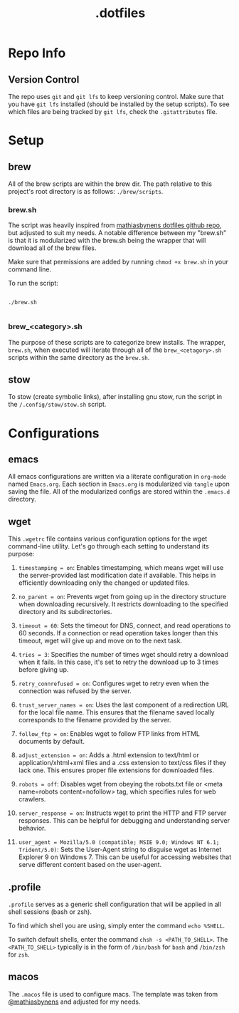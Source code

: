 #+title: .dotfiles

* Repo Info

** Version Control

The repo uses =git= and =git lfs= to keep versioning control. Make sure that you have =git lfs= installed (should be installed by the setup scripts). To see which files are being tracked by =git lfs=, check the =.gitattributes= file.

* Setup

** brew

All of the brew scripts are within the brew dir. The path relative to this project's root directory is as follows: =./brew/scripts=.

*** brew.sh

The script was heavily inspired from [[https://github.com/mathiasbynens/dotfiles/blob/main/brew.sh][mathiasbynens dotfiles github repo]], but adjusted to suit my needs. A notable difference between my "brew.sh" is that it is modularized with the brew.sh being the wrapper that will download all of the brew files.

Make sure that permissions are added by running =chmod +x brew.sh= in your command line.

To run the script:

#+begin_src shell

  ./brew.sh

#+end_src

*** brew_<category>.sh

The purpose of these scripts are to categorize brew installs. The wrapper, =brew.sh=, when executed will iterate through all of the =brew_<cetagory>.sh= scripts within the same directory as the =brew.sh=. 

** stow

To stow (create symbolic links), after installing gnu stow, run the script in the =/.config/stow/stow.sh= script.

* Configurations

** emacs

All emacs configurations are written via a literate configuration in =org-mode= named =Emacs.org=. Each section in =Emacs.org= is modularized via =tangle= upon saving the file. All of the modularized configs are stored within the =.emacs.d= directory.

** wget

This =.wgetrc= file contains various configuration options for the wget command-line utility. Let's go through each setting to understand its purpose:

1. =timestamping = on=: Enables timestamping, which means wget will use the server-provided last modification date if available. This helps in efficiently downloading only the changed or updated files.

2. =no_parent = on=: Prevents wget from going up in the directory structure when downloading recursively. It restricts downloading to the specified directory and its subdirectories.

3. =timeout = 60=: Sets the timeout for DNS, connect, and read operations to 60 seconds. If a connection or read operation takes longer than this timeout, wget will give up and move on to the next task.

4. =tries = 3=: Specifies the number of times wget should retry a download when it fails. In this case, it's set to retry the download up to 3 times before giving up.

5. =retry_connrefused = on=: Configures wget to retry even when the connection was refused by the server.

6. =trust_server_names = on=: Uses the last component of a redirection URL for the local file name. This ensures that the filename saved locally corresponds to the filename provided by the server.

7. =follow_ftp = on=: Enables wget to follow FTP links from HTML documents by default.

8. =adjust_extension = on=: Adds a .html extension to text/html or application/xhtml+xml files and a .css extension to text/css files if they lack one. This ensures proper file extensions for downloaded files.

9. =robots = off=: Disables wget from obeying the robots.txt file or <meta name=robots content=nofollow> tag, which specifies rules for web crawlers.

10. =server_response = on=: Instructs wget to print the HTTP and FTP server responses. This can be helpful for debugging and understanding server behavior.

11. =user_agent = Mozilla/5.0 (compatible; MSIE 9.0; Windows NT 6.1; Trident/5.0)=: Sets the User-Agent string to disguise wget as Internet Explorer 9 on Windows 7. This can be useful for accessing websites that serve different content based on the user-agent.


** .profile

=.profile= serves as a generic shell configuration that will be applied in all shell sessions (bash or zsh).

To find which shell you are using, simply enter the command =echo %SHELL=.

To switch default shells, enter the command =chsh -s <PATH_TO_SHELL>=. The =<PATH_TO_SHELL>= typically is in the form of =/bin/bash= for =bash= and =/bin/zsh= for =zsh=.
   
** macos

The =.macos= file is used to configure macs. The template was taken from [[https://github.com/mathiasbynens/dotfiles/blob/main/.macos][@mathiasbynens]] and adjusted for my needs.
